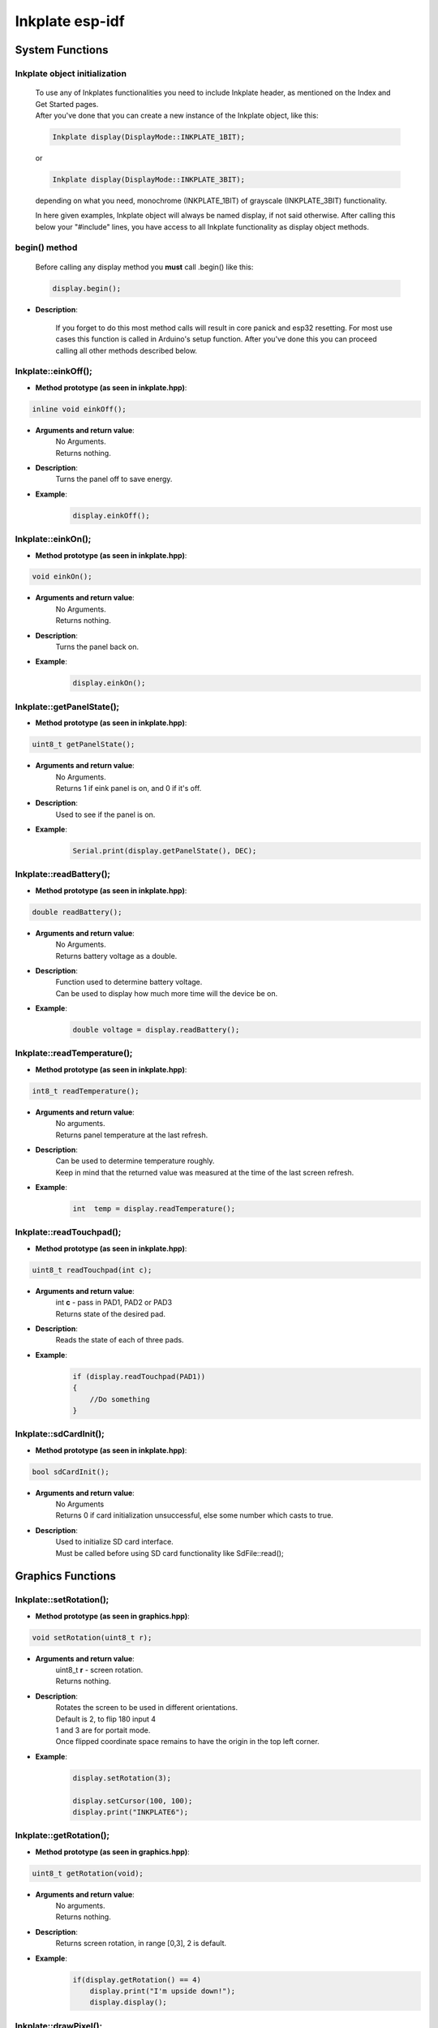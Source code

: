 Inkplate esp-idf
==================

System Functions
----------------

Inkplate object initialization
##############################
    | To use any of Inkplates functionalities you need to include Inkplate header, as mentioned on the Index and Get Started pages.
    | After you've done that you can create a new instance of the Inkplate object, like this:

    .. code-block:: c

        Inkplate display(DisplayMode::INKPLATE_1BIT);

    or

    .. code-block:: c

        Inkplate display(DisplayMode::INKPLATE_3BIT);


    depending on what you need, monochrome (INKPLATE_1BIT) of grayscale (INKPLATE_3BIT) functionality.

    In here given examples, Inkplate object will always be named display, if not said otherwise.
    After calling this below your "#include" lines, you have access to all Inkplate functionality as display object methods.

begin() method
##############
    | Before calling any display method you **must** call .begin() like this: 

    .. code-block:: c

        display.begin();

* **Description**:

    If you forget to do this most method calls will result in core panick and esp32 resetting.
    For most use cases this function is called in Arduino's setup function.
    After you've done this you can proceed calling all other methods described below.


Inkplate::einkOff();
####################

* **Method prototype (as seen in inkplate.hpp)**:

.. code-block:: c

    inline void einkOff();

* **Arguments and return value**:
    | No Arguments.
    | Returns nothing.

* **Description**:
    | Turns the panel off to save energy.

* **Example**:
    .. code-block:: c

        display.einkOff();


Inkplate::einkOn();
####################

* **Method prototype (as seen in inkplate.hpp)**:

.. code-block:: c

    void einkOn();

* **Arguments and return value**:
    | No Arguments.
    | Returns nothing.

* **Description**:
    | Turns the panel back on.

* **Example**:
    .. code-block:: c

        display.einkOn();

Inkplate::getPanelState();
##########################

* **Method prototype (as seen in inkplate.hpp)**:

.. code-block:: c

    uint8_t getPanelState();

* **Arguments and return value**:
    | No Arguments.
    | Returns 1 if eink panel is on, and 0 if it's off.

* **Description**:
    | Used to see if the panel is on.

* **Example**:
    .. code-block:: c

        Serial.print(display.getPanelState(), DEC);

Inkplate::readBattery();
#########################

* **Method prototype (as seen in inkplate.hpp)**:

.. code-block:: c

    double readBattery();

* **Arguments and return value**:
    | No Arguments.
    | Returns battery voltage as a double.

* **Description**:
    | Function used to determine battery voltage.
    | Can be used to display how much more time will the device be on.

* **Example**:
    .. code-block:: c

        double voltage = display.readBattery();

Inkplate::readTemperature();
############################

* **Method prototype (as seen in inkplate.hpp)**:

.. code-block:: c

    int8_t readTemperature();

* **Arguments and return value**:
    | No arguments.
    | Returns panel temperature at the last refresh.

* **Description**:
    | Can be used to determine temperature roughly.
    | Keep in mind that the returned value was measured at the time of the last screen refresh.

* **Example**:
    .. code-block:: c

        int  temp = display.readTemperature();

Inkplate::readTouchpad();
#########################

* **Method prototype (as seen in inkplate.hpp)**:

.. code-block:: c

    uint8_t readTouchpad(int c);

* **Arguments and return value**:
    | int **c** - pass in PAD1, PAD2 or PAD3

    | Returns state of the desired pad.

* **Description**:
    | Reads the state of each of three pads.

* **Example**:
    .. code-block:: c

        if (display.readTouchpad(PAD1)) 
        {
            //Do something
        }

Inkplate::sdCardInit();
#######################

* **Method prototype (as seen in inkplate.hpp)**:

.. code-block:: c

    bool sdCardInit();

* **Arguments and return value**:
    | No Arguments
    | Returns 0 if card initialization unsuccessful, else some number which casts to true.

* **Description**:
    | Used to initialize SD card interface.
    | Must be called before using SD card functionality like SdFile::read();


Graphics Functions
------------------

Inkplate::setRotation();
########################

* **Method prototype (as seen in graphics.hpp)**:

.. code-block:: c

    void setRotation(uint8_t r);

* **Arguments and return value**:
    | uint8_t **r** - screen rotation.
    | Returns nothing.

* **Description**:
    | Rotates the screen to be used in different orientations.
    | Default is 2, to flip 180 input 4
    | 1 and 3 are for portait mode.
    | Once flipped coordinate space remains to have the origin in the top left corner.

* **Example**:
    .. code-block:: c
        
        display.setRotation(3);

        display.setCursor(100, 100);
        display.print("INKPLATE6");

Inkplate::getRotation();
########################

* **Method prototype (as seen in graphics.hpp)**:

.. code-block:: c

    uint8_t getRotation(void);

* **Arguments and return value**:
    | No arguments.
    | Returns nothing.

* **Description**:
    | Returns screen rotation, in range [0,3], 2 is default.

* **Example**:
    .. code-block:: c

        if(display.getRotation() == 4)
            display.print("I'm upside down!");
            display.display();

Inkplate::drawPixel();
######################

* **Method prototype (as seen in graphics.hpp)**:

.. code-block:: c

    void drawPixel(int16_t x0, int16_t y0, uint16_t color);

* **Arguments and return value**:
    | int16_t **x0** - x coordinate of pixel, [0, 799] in rotations 2, 4 and [0, 599] in 1, 3
    | int16_t **y0** - y coordinate of pixel, [0, 599] in rotations 2, 4 and [0, 799] in 1, 3 
    | uint16_t **color** - pixel color, in 3 bit mode in range [0, 7]

    Returns nothing.

* **Description**:
    | Most basic drawing command in the library is .drawPixel();
    | Draws one pixel at x0, y0 in desired color.
    | Requires Inkplate::display() to be called afterwards to update the screen,
    | See below.

* **Example**:
    .. code-block:: c

        display.drawPixel(100, 50, BLACK);

Inkplate::selectDisplayMode();
##############################

* **Method prototype (as seen in graphics.hpp)**:

.. code-block:: c

    void selectDisplayMode(DisplayMode mode)

* **Arguments and return value**:
    | DisplayMode mode **mode** - New display mode, INKPLATE_1BIT or INKPLATE_3BIT.
    | Returns nothing.

* **Description**:
    | Changes the screen mode to from monochrome to 3 bit grayscale or vice versa.

* **Example**:
    .. code-block:: c

        display.selectDisplayMode(DisplayMode::INKPLATE_3BIT);

Inkplate::getDisplayMode();
###########################

* **Method prototype (as seen in graphics.hpp)**:

.. code-block:: c

    DisplayMode getDisplayMode();

* **Arguments and return value**:
    | No arguments.
    | Returns currently set display mode.

* **Description**:
    | Used to determine which display mode is currently used.
    | Returns DisplayMode::INKPLATE_1BIT or DisplayMode::INKPLATE_3BIT.

* **Example**:
    .. code-block:: c

        if(display.getDisplayMode() == DisplayMode::INKPLATE_3BIT)
        {
            display.print("I'm in grayscale mode!");
            display.display()
        }

Inkplate::clearDisplay();
#########################

* **Method prototype (as seen in graphics.hpp)**:

.. code-block:: c

    void clearDisplay();

* **Arguments and return value**:
    | No Arguments
    | Returns nothing.

* **Description**:
    | Clears all data in buffer. Call display() after this to update/clear display.

* **Example**:
    .. code-block:: c

        display.clearDisplay();
        display.display();

Inkplate::display();
####################

* **Method prototype (as seen in graphics.hpp)**:

.. code-block:: c

    void display();

* **Arguments and return value**:
    | No Arguments
    | Returns nothing.

* **Description**:
    | Displays all data in frame buffer to screen.

* **Example**:
    .. code-block:: c

        //Any drawing code
        display.drawPixel(10, 100, BLACK);

        display.display();

Inkplate::partialUpdate();
##########################

* **Method prototype (as seen in graphics.hpp)**:

.. code-block:: c

    void partialUpdate();

* **Arguments and return value**:
    | No Arguments
    | Returns nothing.

* **Description**:
    | Updates only the changed parts of the screen. (monochrome/INKPLATE_1BIT mode only!)
    | After a few updates creates blurry parts of the screen.
    | Fixed by calling Inkplate::clean();

* **Example**:
    .. code-block:: c

        display.drawPixel(100, 50, BLACK);

        display.partialUpdate();

        display.drawPixel(100, 100, BLACK);

Inkplate::width();
##################

* **Method prototype (as seen in graphics.hpp)**:

.. code-block:: c

    int16_t width();

* **Arguments and return value**:
    | No arguments.

* **Description**:
    | Returns screen width.

* **Example**:
    .. code-block:: c

        display.width();

Inkplate::height();
###################

* **Method prototype (as seen in graphics.hpp)**:

.. code-block:: c

    int16_t height(void);

* **Arguments and return value**:
    | No arguments.

    Returns nothing.

* **Description**:
    | Returns screen height.

* **Example**:
    .. code-block:: c

        display.height();

Inkplate::drawImage();
#############################

* **Method prototype (as seen in Image.h)**:

.. code-block:: c

    bool drawImage(const char *path, int x, int y, bool dither = 1, bool invert = 0);
    bool drawImage(const String path, int x, int y, bool dither = 1, bool invert = 0);
    bool drawImage(const uint8_t *buf, int x, int y, int16_t w, int16_t h, uint8_t c = BLACK, uint8_t bg = 0xFF);
    bool drawImage(const char *path, const Format &format, const int x, const int y, const bool dither = 1, const bool invert = 0);
    bool drawImage(const String path, const Format &format, const int x, const int y, const bool dither = 1, const bool invert = 0);
    bool drawImage(const char *path, const Format &format, const Position &position, const bool dither = 1, const bool invert = 0);


* **Arguments and return value**:
    | const char ***path** - Path to file.
    | int **x** - x coordinate to draw the image at
    | int **y** - y coordinate to draw the image at
    | bool **dither** - to dither the image or not 
    | bool **invert** - invert all colors, defaults to false
    |
    | const String **path** - Path to file.
    | int **x** - x coordinate to draw the image at
    | int **y** - y coordinate to draw the image at
    | bool **dither** - to dither the image or not 
    | bool **invert** - invert all colors, defaults to false
    |
    | const uint8_t ***p** - Buffer to draw from.
    | int **x** - x coordinate to draw the image at
    | int **y** - y coordinate to draw the image at
    | int16_t **w** - x coordinate to draw the image at
    | int16_t **h** - y coordinate to draw the image at
    | bool **dither** - to dither the image or not 
    | bool **invert** - invert all colors, defaults to false
    | uint8_t **c** - color to draw 1 pixels if in BW mode
    | uint8_t **bg** - color to draw all 0 pixels if in BW mode.

    | const char ***path** - Path to file.
    | const Format **&format** - image format (bmp, jpeg, png).
    | int **x** - x coordinate to draw the image at
    | int **y** - y coordinate to draw the image at
    | bool **dither** - to dither the image or not 
    | bool **invert** - invert all colors, defaults to false

    | const String ***path** - Path to file.
    | const Format **&format** - image format (bmp, jpeg, png).
    | int **x** - x coordinate to draw the image at
    | int **y** - y coordinate to draw the image at
    | bool **dither** - to dither the image or not 
    | bool **invert** - invert all colors, defaults to false

    | const char ***path** - Path to file.
    | const Format **&format** - image format (bmp, jpeg, png).
    | const Position **&position** - image position (Center, TopLeft, BottomLeft, TopRight, BottomRight, _npos)
    | bool **dither** - to dither the image or not 
    | bool **invert** - invert all colors, defaults to false

    Returns 0 if error occured, else returns 1.

* **Description**:
    | Should always have Inkplate::sdCardInit() called before if file is from SD.
    | Can draw all kinds of images, but they should have a file extensions in them.
    | Can draw from web if path starts with http:// or https:// or if not from SD.
    | Draws bmp, png and jpeg images.
    | Automatically adjusts for current display mode.


Shapes Functions
----------------

Inkplate::drawElipse();
#######################

* **Method prototype (as seen in shapes.hpp)**:

.. code-block:: c

    void drawElipse(int rx, int ry, int xc, int yc, int c);

* **Arguments and return value**:
    | int **rx** - Elipse X radius.
    | int **ry** - Elipse Y radius.
    | int **xc** - Elipse center x.
    | int **yc** - Elipse center y.
    | int **color** - Elipse color (just the edge, see fillElipse for fully filled).

    Returns nothing.

* **Description**:
    | Draws an empty(not filled) elipse.

* **Example**:
    .. code-block:: c

       display.drawElipse(100, 200, 400, 300, 0);

Inkplate::fillElipse();
#######################

* **Method prototype (as seen in shapes.hpp)**:

.. code-block:: c

    void fillElipse(int rx, int ry, int xc, int yc, int c);

* **Arguments and return value**:
    | int **rx** - Elipse X radius.
    | int **ry** - Elipse Y radius.
    | int **xc** - Elipse center x.
    | int **yc** - Elipse center y.
    | int **color** - Elipse color.

    Returns nothing.

* **Description**:
    | Draws an filled elipse.

* **Example**:
    .. code-block:: c

       display.fillElipse(100, 200, 400, 300, 0);


Inkplate::drawPolygon();
########################

* **Method prototype (as seen in shapes.hpp)**:

.. code-block:: c

    void drawPolygon(int *x, int *y, int n, int color);

* **Arguments and return value**:
    | int ***x** - Polygon points X coordinates.
    | int ***y** - Polygon points Y coordinates.
    | int **n** - Number of points.
    | int **color** - Elipse color (just the edge, see fillElipse for fully filled).

    Returns nothing.

* **Description**:
    | Draws an empty(not filled) polygon.

* **Example**:
    .. code-block:: c

       display.drawPolygon(xt, yt, n, 0);

Inkplate::fillPolygon();
########################

* **Method prototype (as seen in shapes.hpp)**:

.. code-block:: c

    void fillPolygon(int *x, int *y, int n, int color);

* **Arguments and return value**:
    | int ***x** - Polygon points X coordinates.
    | int ***y** - Polygon points Y coordinates.
    | int **n** - Number of points.
    | int **color** - Elipse color (just the edge, see fillElipse for fully filled).

    Returns nothing.

* **Description**:
    | Draws a filled polygon.
    | Can be quite slow.

* **Example**:
    .. code-block:: c

       display.fillPolygon(xt, yt, n, 0);

Inkplate::drawThickLine();
##########################

* **Method prototype (as seen in shapes.hpp)**:

.. code-block:: c

    void drawThickLine(int x1, int y1, int x2, int y2, int color, float thickness);

* **Arguments and return value**:
    | int **x1** - x coordinate of line start, [0, 799] in rotations 2, 4 and [0, 599] in 1, 3
    | int **y1** - y coordinate of line start, [0, 599] in rotations 2, 4 and [0, 799] in 1, 3 
    | int **x2** - x coordinate of line end, [0, 799] in rotations 2, 4 and [0, 599] in 1, 3
    | int **y2** - y coordinate of line end, [0, 599] in rotations 2, 4 and [0, 799] in 1, 3 
    | int **color** - line color, in 3 bit mode in range [0, 7]
    | float **thickness** - line thickness in pixels

    Returns nothing.

* **Description**:
    | For drawing thick lines.

* **Example**:
    .. code-block:: c

        display.drawThickLine(random(0, 799), random(0, 599), random(0, 799), random(0, 599), BLACK, (float)random(1, 20));

Inkplate::drawGradientLine();
#############################

* **Method prototype (as seen in shapes.hpp)**:

.. code-block:: c

    void drawGradientLine(int x1, int y1, int x2, int y2, int color1, int color2, float thickness = -1);

* **Arguments and return value**:
    | int **x1** - x coordinate of line start, [0, 799] in rotations 2, 4 and [0, 599] in 1, 3
    | int **y1** - y coordinate of line start, [0, 599] in rotations 2, 4 and [0, 799] in 1, 3 
    | int **x2** - x coordinate of line end, [0, 799] in rotations 2, 4 and [0, 599] in 1, 3
    | int **y2** - y coordinate of line end, [0, 599] in rotations 2, 4 and [0, 799] in 1, 3 
    | int **color1** - start line color, in 3 bit mode in range [0, 7]
    | int **color2** - start line color, in 3 bit mode in range [0, 7]
    | float **thickness** - line thickness, defaults to -1 meaning use normal, non thick, line.

    Returns nothing.

* **Description**:
    | For drawing color gradient lines.
    | color1 should always be less than color2.

* **Example**:
    .. code-block:: c

        int startColor = random(0, 7);
        int endColor = random(startColor, 7);
        display.drawGradientLine(random(0, 799), random(0, 599), random(0, 799), random(0, 599), startColor, endColor, (float)random(1, 20));

Network Client
--------------

Inkplate::disconnect();
#######################

* **Method prototype (as seen in inkplate.hpp)**:

.. code-block:: c 

    void disconnect();

* **Arguments and return value**:
    | No arguments.
    | Returns nothing.

* **Description**:
    | Disconnects Inkplate from wifi network (shuts network).

* **Example**:
    .. code-block:: c

        display.disconnect();

Inkplate::isConnected();
########################

* **Method prototype (as seen in inkplate.hpp)**:

.. code-block:: c 

    bool isConnected();

* **Arguments and return value**:
    | No arguments.
    | Returns 1 if connected to wifi, 0 if not.

* **Description**:
    | Checks if inkplate is connected to wifi.

* **Example**:
    .. code-block:: c

        if(display.isConnected())
        {
            //Do something
        }

Inkplate::joinAP();
#######################

* **Method prototype (as seen in inkplate.hpp)**:

.. code-block:: c 

    bool joinAP(const char *ssid, const char *pass);

* **Arguments and return value**:
    | const char \*ssid - name of the wifi network.
    | const xhar \*pass - network password.
    | Returns 1 if successfuly connected, 0 if not.

* **Description**:
    | Sets and connects inkplate to wifi network.

* **Example**:
    .. code-block:: c

        //In setup
        while(!display.joinAP(ssid, pass))
        {
            Serial.println("Connecting to wifi");
        }

Inkplate::downloadFile();
#########################

* **Method prototype (as seen in network_client.hpp)**:

.. code-block:: c 

    uint8_t *downloadFile(const char *url, int32_t *defaultLen);

* **Arguments and return value**:
    | const char \*url - link to file.
    | int32_t \*defaultLen - expected lenght (only matters if real length cant be checked).
    | Returns file as byte buffer, NULL if failed to get file.

* **Description**:
    | Downloads file from given url.

* **Example**:
    .. code-block:: c

        char url = "https//:www.somepic.com/pic.jpg"
        int32_t len = 54373;
        jpeg file = display.downloadFile(url, len);

ESP Functions
-------------

Inkplate::millis();
###################

* **Method prototype (as seen in esp.hpp)**:

.. code-block:: c 

    long millis();

* **Arguments and return value**:
    | No arguments.
    | Returns time in milliseconds since boot.

* **Description**:
    | Returns time in milliseconds since boot.

* **Example**:
    .. code-block:: c

        long time = millis();

Inkplate::delay_microseconds();
###############################

* **Method prototype (as seen in esp.hpp)**:

.. code-block:: c 

    void delay_microseconds(uint32_t micro_seconds);

* **Arguments and return value**:
    | uint32_t **micro_seconds**.
    | Returns nothing.

* **Description**:
    | Stops program for given micro_seconds.

* **Example**:
    .. code-block:: c

        delay_microseconds(2000000)//waits for 2 seconds

Inkplate::delay();
##################

* **Method prototype (as seen in esp.hpp)**:

.. code-block:: c 

    void delay(uint32_t milliseconds);

* **Arguments and return value**:
    | uint32_t **milliseconds**.
    | Returns nothing.

* **Description**:
    | Stops program for given milliseconds.

* **Example**:
    .. code-block:: c

        delay(2000)//waits for 2 seconds

Inkplate::analog_read();
########################

* **Method prototype (as seen in esp.hpp)**:

.. code-block:: c 

    int16_t analog_read(adc1_channel_t channel);

* **Arguments and return value**:
    | adc1_channel_t **channel** to read from.
    | Returns read value.

* **Description**:
    | Returns read value from channel/pin.

* **Example**:
    .. code-block:: c

        float val = analog_read(15);

Wire Functions
--------------

Inkplate::begin_transmission();
###############################

* **Method prototype (as seen in wire.hpp)**:

.. code-block:: c 

    void begin_transmission(uint8_t addr);

* **Arguments and return value**:
    | uint8_t **addr** device address we will establish communication with.
    | Returns nothing.

* **Description**:
    | Starts communication with device.

* **Example**:
    .. code-block:: c

        begin_transmission(0xH3);

Inkplate::end_transmission();
#############################

* **Method prototype (as seen in wire.hpp)**:

.. code-block:: c 

    void end_transmission();

* **Arguments and return value**:
    | No Arguments.
    | Returns nothing.

* **Description**:
    | Ends communication with device.

* **Example**:
    .. code-block:: c

        end_transmission();

Inkplate::write();
##################

* **Method prototype (as seen in wire.hpp)**:

.. code-block:: c 

    void write(uint8_t val);

* **Arguments and return value**:
    | uint8_t **val** data that will be sent to device.
    | Returns nothing.

* **Description**:
    | Sends data to device.

* **Example**:
    .. code-block:: c

        uint8_t data = 0x21;
        write(data);

Inkplate::read();
#################

* **Method prototype (as seen in wire.hpp)**:

.. code-block:: c 

    void read(uint8_t val);

* **Arguments and return value**:
    | No Arguments.
    | Returns data from device.

* **Description**:
    | Reads data from device.

* **Example**:
    .. code-block:: c

        uint8_t data = read();

Inkplate::request_from();
#########################

* **Method prototype (as seen in wire.hpp)**:

.. code-block:: c 

    esp_err_t request_from(uint8_t addr, uint8_t size);

* **Arguments and return value**:
    | uint8_t **addr** device address to request data from.
    | uint8_t **size** number of bytes we are requesting.
    | Returns esp_err_t value that indicates successful or failed connection.

* **Description**:
    | Requests data from device.

* **Example**:
    .. code-block:: c

        esp_err_t error = request_from(0xH3, 7);

MCP Functions
-------------

Inkplate::set_direction();
##########################

* **Method prototype (as seen in mcp.hpp)**:

.. code-block:: c 

    void set_direction(Pin pin, PinMode mode);

* **Arguments and return value**:
    | Pin **pin** pin number.
    | PinMode **mode** pin mode.
    | Returns nothing.

* **Description**:
    | Sets device pin mode (INPUT, INPUT_PULLUP OUTPUT).

* **Example**:
    .. code-block:: c

        display.set_direction(11, OUTPUT);

Inkplate::digital_write();
##########################

* **Method prototype (as seen in mcp.hpp)**:

.. code-block:: c 

    void digital_write(Pin pin, SignalLevel state);

* **Arguments and return value**:
    | Pin **pin** pin number.
    | SignalLevel **state** HIGH or LOW signal.
    | Returns nothing.

* **Description**:
    | Sets device output state (HIGH or LOW).

* **Example**:
    .. code-block:: c

        display.digital_write(11, SignalLevel::HIGH);

Inkplate::digital_read();
#########################

* **Method prototype (as seen in mcp.hpp)**:

.. code-block:: c 

    SignalLevel digital_read(Pin pin);

* **Arguments and return value**:
    | Pin **pin** pin number.
    | Returns pin INPUT state (HIGH or LOW).

* **Description**:
    | Gets pin input state (HIGH or LOW).

* **Example**:
    .. code-block:: c

        uint8_t pin_state = display.digital_read(11);

Inkplate::set_int_output();
###########################

* **Method prototype (as seen in mcp.hpp)**:

.. code-block:: c 

    void set_int_output(IntPort intPort, bool mirroring, bool openDrain, SignalLevel polarity);

* **Arguments and return value**:
    | IntPort intPort - intPort portA or portB.
    | bool mirroring - mirroring set 1 to make ports mirror each other so that any interrupt will cause both to go HIGH.
    | bool openDrain - openDrain set 1 to set interupt port as open drain, this will override port polarity.
    | SignalLevel polarity - sets port interrupt polarity, 1 active high, 0 active low.
    | Returns nothing.

* **Description**:
    | Sets port interupt state.

* **Example**:
    .. code-block:: c

        display.set_int_output(IntPort::INTPORTA, 0, 0, SignalLevel::LOW);

Inkplate::set_int_pin();
########################

* **Method prototype (as seen in mcp.hpp)**:

.. code-block:: c 

    void set_int_pin(Pin pin, IntMode mode);

* **Arguments and return value**:
    | Pin pin - pin number.
    | IntMode mode - interrupt mode (CHANGE, FALLING, RISING).
    | Returns nothing.

* **Description**:
    | Sets pin interupt state.

* **Example**:
    .. code-block:: c

        display.set_int_pin(11,IntMode::CHANGE);

Inkplate::remove_int_pin();
###########################

* **Method prototype (as seen in mcp.hpp)**:

.. code-block:: c 

    void remove_int_pin(Pin pin);

* **Arguments and return value**:
    | Pin pin - pin number.
    | Returns nothing.

* **Description**:
    | Removes interupt from pin.

* **Example**:
    .. code-block:: c

        display.remove_int_pin(11);

Inkplate::get_int();
####################

* **Method prototype (as seen in mcp.hpp)**:

.. code-block:: c 

    void get_int();

* **Arguments and return value**:
    | No Arguments.
    | Returns interupt registers state.

* **Description**:
    | Returns interrupt registers state for portA and portB. 
    | Every bit represents interrupt pin, MSB is  PORTB PIN7, LSB is PORTA PIN1.

* **Example**:
    .. code-block:: c

        display.get_int();

Inkplate::get_int_state();
##########################

* **Method prototype (as seen in Mcp.h)**:

.. code-block:: c 

    uint16_t get_int_state();

* **Arguments and return value**:
    | No argument.
    | Returns interupt registers state at the time interrupt occured.

* **Description**:
    | Returns interrupt registers state for portA and portB. 
    | Every bit represents interrupt pin, MSB is  PORTB PIN7, LSB is PORTA PIN1.

* **Example**:
    .. code-block:: c

        uint16_t intrrupts = display.get_int_state();

Inkplate::set_ports();
######################

* **Method prototype (as seen in Mcp.h)**:

.. code-block:: c 

    void set_ports(uint16_t values);

* **Arguments and return value**:
    | uint16_t values - values to be writen to port A and port B registers.
    | Returns nothing.

* **Description**:
    | sets internal state of PORTA and PORTB registers.
    | MSB byte is for PORTB, LSB byte for PORTA

* **Example**:
    .. code-block:: c

        uint16_t data = 0xFFFF;//to make all bits ones
        display.set_ports(data);

Inkplate::getPorts();
#####################

* **Method prototype (as seen in Mcp.h)**:

.. code-block:: c 

    uint16_t getPorts();

* **Arguments and return value**:
    | No arguments.
    | Returns register states of PORTA and PORTB.

* **Description**:
    | returns internal states of PORTA and PORTB registers.
    | MSB byte is for PORTB, LSB is for PORTA.

* **Example**:
    .. code-block:: c

        display.getPorts();
